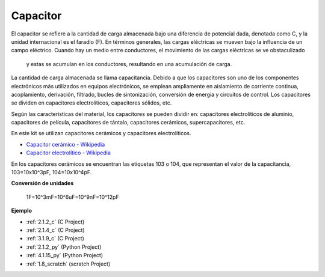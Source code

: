 .. nota::

    ¡Hola! Bienvenido a la comunidad de entusiastas de SunFounder Raspberry Pi, Arduino y ESP32 en Facebook. Sumérgete en el mundo de Raspberry Pi, Arduino y ESP32 con otros entusiastas.

    **¿Por qué unirse?**

    - **Soporte experto**: Resuelve problemas postventa y desafíos técnicos con la ayuda de nuestra comunidad y equipo.
    - **Aprende y comparte**: Intercambia consejos y tutoriales para mejorar tus habilidades.
    - **Avances exclusivos**: Obtén acceso anticipado a nuevos anuncios de productos y adelantos.
    - **Descuentos especiales**: Disfruta de descuentos exclusivos en nuestros productos más nuevos.
    - **Promociones y sorteos festivos**: Participa en sorteos y promociones festivas.

    👉 ¿Listo para explorar y crear con nosotros? Haz clic en [|link_sf_facebook|] y únete hoy mismo!

.. _cpn_capacitor:

Capacitor
=============

.. image:: img/103_capacitor.png
.. image:: img/10uf_cap.png

El capacitor se refiere a la cantidad de carga almacenada bajo una diferencia de 
potencial dada, denotada como C, y la unidad internacional es el faradio (F). 
En términos generales, las cargas eléctricas se mueven bajo la influencia de un campo eléctrico. 
Cuando hay un medio entre conductores, el movimiento de las cargas eléctricas se ve obstaculizado
 y estas se acumulan en los conductores, resultando en una acumulación de carga.

La cantidad de carga almacenada se llama capacitancia. Debido a que los capacitores son uno 
de los componentes electrónicos más utilizados en equipos electrónicos, se emplean ampliamente 
en aislamiento de corriente continua, acoplamiento, derivación, filtrado, bucles de sintonización, 
conversión de energía y circuitos de control. Los capacitores se dividen en capacitores 
electrolíticos, capacitores sólidos, etc.

Según las características del material, los capacitores se pueden dividir en: capacitores 
electrolíticos de aluminio, capacitores de película, capacitores de tántalo, capacitores 
cerámicos, supercapacitores, etc.

En este kit se utilizan capacitores cerámicos y capacitores electrolíticos.

* `Capacitor cerámico - Wikipedia <https://en.wikipedia.org/wiki/Ceramic_capacitor>`_

* `Capacitor electrolítico - Wikipedia <https://en.wikipedia.org/wiki/Electrolytic_capacitor>`_

En los capacitores cerámicos se encuentran las etiquetas 103 o 104, que representan el valor de la capacitancia, 103=10x10^3pF, 104=10x10^4pF.

**Conversión de unidades**

    1F=10^3mF=10^6uF=10^9nF=10^12pF

**Ejemplo**

* :ref:`2.1.2_c` (C Project)
* :ref:`2.1.4_c` (C Project)
* :ref:`3.1.9_c` (C Project)
* :ref:`2.1.2_py` (Python Project)
* :ref:`4.1.15_py` (Python Project)
* :ref:`1.8_scratch` (scratch Project)

